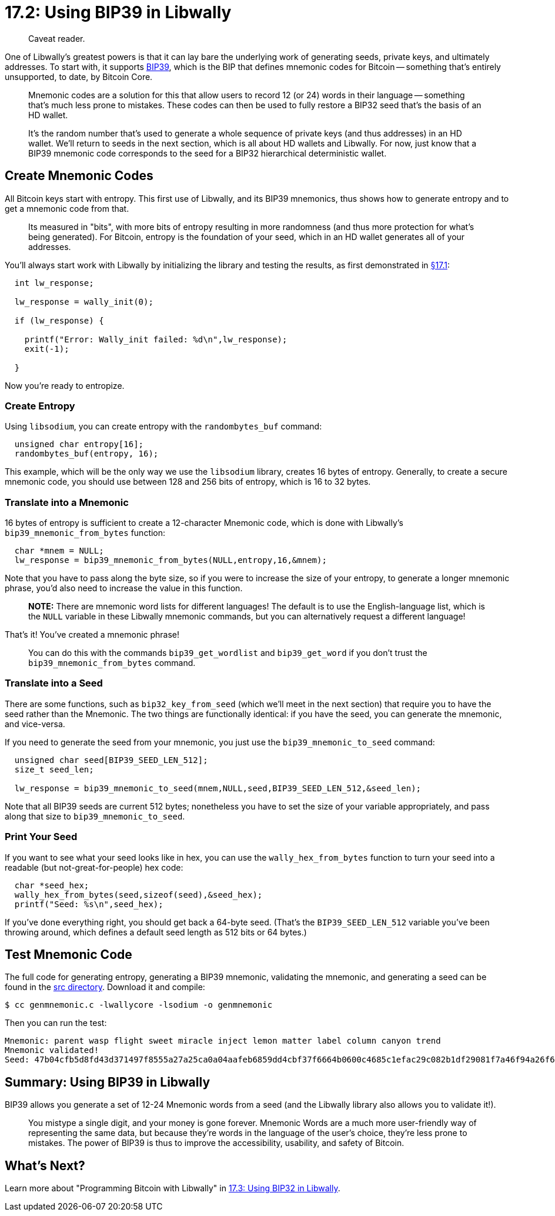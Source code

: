 = 17.2: Using BIP39 in Libwally

____
:information_source: *NOTE:* This section has been recently added to the course and is an early draft that may still be awaiting review.
Caveat reader.
____

One of Libwally's greatest powers is that it can lay bare the underlying work of generating seeds, private keys, and ultimately addresses.
To start with, it supports https://github.com/bitcoin/bips/blob/master/bip-0039.mediawiki[BIP39], which is the BIP that defines mnemonic codes for Bitcoin -- something that's entirely unsupported, to date, by Bitcoin Core.

____
:book: *_What is a Mnemonic Code?_* Bitcoin addresses (and their corresponding private keys and underlying seeds) are long, unintelligible lists of characters and numbers, which are not only impossible to remember, but also easy to mistype.
Mnemonic codes are a solution for this that allow users to record 12 (or 24) words in their language -- something that's much less prone to mistakes.
These codes can then be used to fully restore a BIP32 seed that's the basis of an HD wallet.
____

____
:book: *_What is a Seed?_* We briefly touched on seeds in xref:03_5_Understanding_the_Descriptor.adoc[§3.5: Understanding the Descriptor].
It's the random number that's used to generate a whole sequence of private keys (and thus addresses) in an HD wallet.
We'll return to seeds in the next section, which is all about HD wallets and Libwally.
For now, just know that a BIP39 mnemonic code corresponds to the seed for a BIP32 hierarchical deterministic wallet.
____

== Create Mnemonic Codes

All Bitcoin keys start with entropy.
This first use of Libwally, and its BIP39 mnemonics, thus shows how to generate entropy and to get a mnemonic code from that.

____
:book: *_What is Entropy?_* Entropy is a fancy way of saying randomness, but it's a carefully measured randomness that's used as the foundation of a true-random-number generated (TRG).
Its measured in "bits", with more bits of entropy resulting in more randomness (and thus more protection for what's being generated).
For Bitcoin, entropy is the foundation of your seed, which in an HD wallet generates all of your addresses.
____

You'll always start work with Libwally by initializing the library and testing the results, as first demonstrated in xref:17_1_Setting_Up_Libwally.adoc[§17.1]:

----
  int lw_response;

  lw_response = wally_init(0);

  if (lw_response) {

    printf("Error: Wally_init failed: %d\n",lw_response);
    exit(-1);

  }
----

Now you're ready to entropize.

=== Create Entropy

Using `libsodium`, you can create entropy with the `randombytes_buf` command:

----
  unsigned char entropy[16];
  randombytes_buf(entropy, 16);
----

This example, which will be the only way we use the `libsodium` library, creates 16 bytes of entropy.
Generally, to create a secure mnemonic code, you should use between 128 and 256 bits of entropy, which is 16 to 32 bytes.

____
:warning: *WARNING:* Again, be very certain that you're very comfortable with your method for entropy generation before you use it in a real-world program.
____

=== Translate into a Mnemonic

16 bytes of entropy is sufficient to create a 12-character Mnemonic code, which is done with Libwally's `bip39_mnemonic_from_bytes` function:

----
  char *mnem = NULL;
  lw_response = bip39_mnemonic_from_bytes(NULL,entropy,16,&mnem);
----

Note that you have to pass along the byte size, so if you were to increase the size of your entropy, to generate a longer mnemonic phrase, you'd also need to increase the value in this function.

____
*NOTE:* There are mnemonic word lists for different languages!
The default is to use the English-language list, which is the `NULL` variable in these Libwally mnemonic commands, but you can alternatively request a different language!
____

That's it!
You've created a mnemonic phrase!

____
:book: *_How is the Mnemonic Phrase Created?_* You can learn about that in https://github.com/bitcoin/bips/blob/master/bip-0039.mediawiki[BIP39], but if you prefer, Greg Walker has an https://learnmeabitcoin.com/technical/mnemonic[excellent example]: basically, you add a checksum, then you covert each set of 11 bits into a word from the word list.
You can do this with the commands `bip39_get_wordlist` and `bip39_get_word` if you don't trust the `bip39_mnemonic_from_bytes` command.
____

=== Translate into a Seed

There are some functions, such as `bip32_key_from_seed` (which we'll meet in the next section) that require you to have the seed rather than the Mnemonic.
The two things are functionally identical: if you have the seed, you can generate the mnemonic, and vice-versa.

If you need to generate the seed from your mnemonic, you just use the `bip39_mnemonic_to_seed` command:

----
  unsigned char seed[BIP39_SEED_LEN_512];
  size_t seed_len;

  lw_response = bip39_mnemonic_to_seed(mnem,NULL,seed,BIP39_SEED_LEN_512,&seed_len);
----

Note that all BIP39 seeds are current 512 bytes;
nonetheless you have to set the size of your variable appropriately, and pass along that size to `bip39_mnemonic_to_seed`.

=== Print Your Seed

If you want to see what your seed looks like in hex, you can use the `wally_hex_from_bytes` function to turn your seed into a readable (but not-great-for-people) hex code:

----
  char *seed_hex;
  wally_hex_from_bytes(seed,sizeof(seed),&seed_hex);
  printf("Seed: %s\n",seed_hex);
----

If you've done everything right, you should get back a 64-byte seed.
(That's the `BIP39_SEED_LEN_512` variable you've been throwing around, which defines a default seed length as 512 bits or 64 bytes.)

____
:warning: *WARNING:* You definitely should test that your seed length is 64 bytes in some way, because it's easy to mess up, for example by using the wrong variable type when you run `bip39_mnemonic_to_seed`.
____

== Test Mnemonic Code

The full code for generating entropy, generating a BIP39 mnemonic, validating the mnemonic, and generating a seed can be found in the link:src/17_2_genmnemonic.c[src directory].
Download it and compile:

 $ cc genmnemonic.c -lwallycore -lsodium -o genmnemonic

Then you can run the test:

----
Mnemonic: parent wasp flight sweet miracle inject lemon matter label column canyon trend
Mnemonic validated!
Seed: 47b04cfb5d8fd43d371497f8555a27a25ca0a04aafeb6859dd4cbf37f6664b0600c4685c1efac29c082b1df29081f7a46f94a26f618fc6fd38d8bc7b6cd344c7
----

== Summary: Using BIP39 in Libwally

BIP39 allows you generate a set of 12-24 Mnemonic words from a seed (and the Libwally library also allows you to validate it!).

____
:fire: *_What is the power of BIP39?_* Bitcoin seeds and private keys are prone to all sorts of lossage.
You mistype a single digit, and your money is gone forever.
Mnemonic Words are a much more user-friendly way of representing the same data, but because they're words in the language of the user's choice, they're less prone to mistakes.
The power of BIP39 is thus to improve the accessibility, usability, and safety of Bitcoin.
____

____
:fire: *_What is the power of BIP39 in Libwally?_* Bitcoind doesn't currently support mnemonic words, so using Libwally can allow you to generate mnemonic words in conjunction with addresses held by `bitcoind` (though as we'll see in §17.7, it requires a bit of a work-around at present to import your keys into Bitcoin Core).
____

== What's Next?

Learn more about "Programming Bitcoin with Libwally" in xref:17_3_Using_BIP32_in_Libwally.adoc[17.3: Using BIP32 in Libwally].
